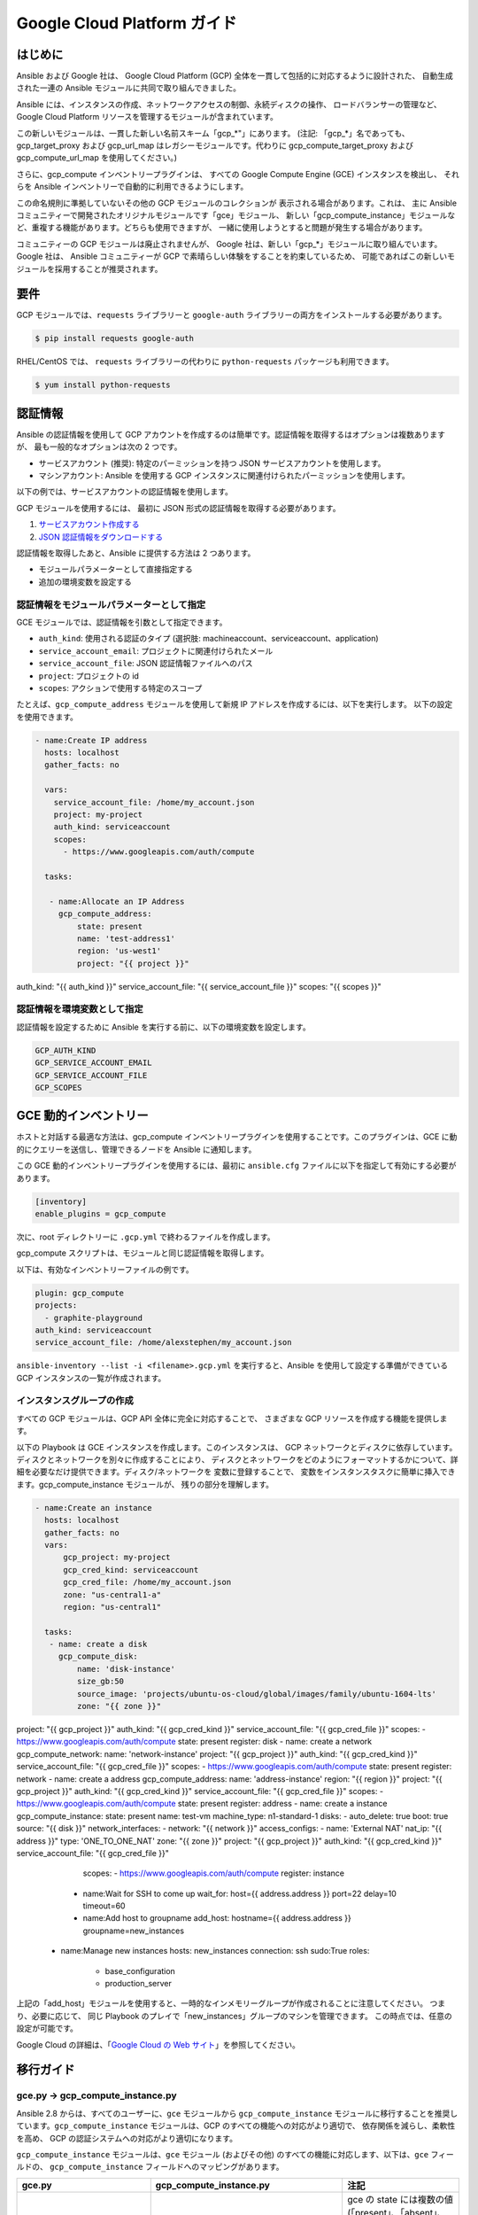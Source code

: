Google Cloud Platform ガイド
===========================

.. gce_intro:

はじめに
--------------------------

Ansible および Google 社は、
Google Cloud Platform (GCP) 全体を一貫して包括的に対応するように設計された、
自動生成された一連の Ansible モジュールに共同で取り組んできました。

Ansible には、インスタンスの作成、ネットワークアクセスの制御、永続ディスクの操作、
ロードバランサーの管理など、
Google Cloud Platform リソースを管理するモジュールが含まれています。

この新しいモジュールは、一貫した新しい名前スキーム「gcp_*"」にあります。
(注記: 「gcp_*」名であっても、
gcp_target_proxy および gcp_url_map はレガシーモジュールです。代わりに gcp_compute_target_proxy および gcp_compute_url_map を使用してください。)

さらに、gcp_compute インベントリープラグインは、
すべての Google Compute Engine (GCE) インスタンスを検出し、
それらを Ansible インベントリーで自動的に利用できるようにします。

この命名規則に準拠していないその他の GCP モジュールのコレクションが
表示される場合があります。これは、
主に Ansible コミュニティーで開発されたオリジナルモジュールです「gce」モジュール、
新しい「gcp_compute_instance」モジュールなど、重複する機能があります。どちらも使用できますが、
一緒に使用しようとすると問題が発生する場合があります。

コミュニティーの GCP モジュールは廃止されませんが、
Google 社は、新しい「gcp_*」モジュールに取り組んでいます。Google 社は、
Ansible コミュニティーが GCP で素晴らしい体験をすることを約束しているため、
可能であればこの新しいモジュールを採用することが推奨されます。


要件
---------------
GCP モジュールでは、``requests`` ライブラリーと
``google-auth`` ライブラリーの両方をインストールする必要があります。

.. code-block:: bash

    $ pip install requests google-auth

RHEL/CentOS では、
``requests`` ライブラリーの代わりに ``python-requests`` パッケージも利用できます。

.. code-block:: bash

    $ yum install python-requests

認証情報
-----------
Ansible の認証情報を使用して GCP アカウントを作成するのは簡単です。認証情報を取得するはオプションは複数ありますが、
最も一般的なオプションは次の 2 つです。

* サービスアカウント (推奨): 特定のパーミッションを持つ JSON サービスアカウントを使用します。
* マシンアカウント: Ansible を使用する GCP インスタンスに関連付けられたパーミッションを使用します。

以下の例では、サービスアカウントの認証情報を使用します。

GCP モジュールを使用するには、
最初に JSON 形式の認証情報を取得する必要があります。

1. `サービスアカウント作成する <https://developers.google.com/identity/protocols/OAuth2ServiceAccount#creatinganaccount>`_
2. `JSON 認証情報をダウンロードする <https://support.google.com/cloud/answer/6158849?hl=en&ref_topic=6262490#serviceaccounts>`_

認証情報を取得したあと、Ansible に提供する方法は 2 つあります。

* モジュールパラメーターとして直接指定する
* 追加の環境変数を設定する

認証情報をモジュールパラメーターとして指定
``````````````````````````````````````````

GCE モジュールでは、認証情報を引数として指定できます。

* ``auth_kind``: 使用される認証のタイプ (選択肢: machineaccount、serviceaccount、application)
* ``service_account_email``: プロジェクトに関連付けられたメール
* ``service_account_file``: JSON 認証情報ファイルへのパス
* ``project``: プロジェクトの id
* ``scopes``: アクションで使用する特定のスコープ

たとえば、``gcp_compute_address`` モジュールを使用して新規 IP アドレスを作成するには、以下を実行します。
以下の設定を使用できます。

.. code-block:: yaml

   - name:Create IP address
     hosts: localhost
     gather_facts: no

     vars:
       service_account_file: /home/my_account.json
       project: my-project
       auth_kind: serviceaccount
       scopes:
         - https://www.googleapis.com/auth/compute

     tasks:

      - name:Allocate an IP Address
        gcp_compute_address:
            state: present
            name: 'test-address1'
            region: 'us-west1'
            project: "{{ project }}"
auth_kind: "{{ auth_kind }}"
service_account_file: "{{ service_account_file }}"
scopes: "{{ scopes }}"

認証情報を環境変数として指定
``````````````````````````````````````````````

認証情報を設定するために Ansible を実行する前に、以下の環境変数を設定します。

.. code-block:: bash

    GCP_AUTH_KIND
    GCP_SERVICE_ACCOUNT_EMAIL
    GCP_SERVICE_ACCOUNT_FILE
    GCP_SCOPES

GCE 動的インベントリー
---------------------

ホストと対話する最適な方法は、gcp_compute インベントリープラグインを使用することです。このプラグインは、GCE に動的にクエリーを送信し、管理できるノードを Ansible に通知します。

この GCE 動的インベントリープラグインを使用するには、最初に ``ansible.cfg`` ファイルに以下を指定して有効にする必要があります。

.. code-block:: ini

  [inventory]
  enable_plugins = gcp_compute

次に、root ディレクトリーに ``.gcp.yml`` で終わるファイルを作成します。

gcp_compute スクリプトは、モジュールと同じ認証情報を取得します。

以下は、有効なインベントリーファイルの例です。

.. code-block:: yaml

    plugin: gcp_compute
    projects:
      - graphite-playground
    auth_kind: serviceaccount
    service_account_file: /home/alexstephen/my_account.json


``ansible-inventory --list -i <filename>.gcp.yml`` を実行すると、Ansible を使用して設定する準備ができている GCP インスタンスの一覧が作成されます。

インスタンスグループの作成
``````````````````

すべての GCP モジュールは、GCP API 全体に完全に対応することで、
さまざまな GCP リソースを作成する機能を提供します。

以下の Playbook は GCE インスタンスを作成します。このインスタンスは、
GCP ネットワークとディスクに依存しています。ディスクとネットワークを別々に作成することにより、
ディスクとネットワークをどのようにフォーマットするかについて、詳細を必要なだけ提供できます。ディスク/ネットワークを
変数に登録することで、
変数をインスタンスタスクに簡単に挿入できます。gcp_compute_instance モジュールが、
残りの部分を理解します。

.. code-block:: yaml

   - name:Create an instance
     hosts: localhost
     gather_facts: no
     vars:
         gcp_project: my-project
         gcp_cred_kind: serviceaccount
         gcp_cred_file: /home/my_account.json
         zone: "us-central1-a"
         region: "us-central1"

     tasks:
      - name: create a disk
        gcp_compute_disk:
            name: 'disk-instance'
            size_gb:50
            source_image: 'projects/ubuntu-os-cloud/global/images/family/ubuntu-1604-lts'
            zone: "{{ zone }}"
project: "{{ gcp_project }}"
auth_kind: "{{ gcp_cred_kind }}"
service_account_file: "{{ gcp_cred_file }}"
scopes:
- https://www.googleapis.com/auth/compute
state: present
register: disk
- name: create a network
gcp_compute_network:
name: 'network-instance'
project: "{{ gcp_project }}"
auth_kind: "{{ gcp_cred_kind }}"
service_account_file: "{{ gcp_cred_file }}"
scopes:
- https://www.googleapis.com/auth/compute
state: present
register: network
- name: create a address
gcp_compute_address:
name: 'address-instance'
region: "{{ region }}"
project: "{{ gcp_project }}"
auth_kind: "{{ gcp_cred_kind }}"
service_account_file: "{{ gcp_cred_file }}"
scopes:
- https://www.googleapis.com/auth/compute
state: present
register: address
- name: create a instance
gcp_compute_instance:
state: present
name: test-vm
machine_type: n1-standard-1
disks:
- auto_delete: true
boot: true
source: "{{ disk }}"
network_interfaces:
- network: "{{ network }}"
access_configs:
- name: 'External NAT'
nat_ip: "{{ address }}"
type: 'ONE_TO_ONE_NAT'
zone: "{{ zone }}"
project: "{{ gcp_project }}"
auth_kind: "{{ gcp_cred_kind }}"
service_account_file: "{{ gcp_cred_file }}"
            scopes:
            - https://www.googleapis.com/auth/compute
            register: instance

       - name:Wait for SSH to come up
         wait_for: host={{ address.address }} port=22 delay=10 timeout=60

       - name:Add host to groupname
         add_host: hostname={{ address.address }} groupname=new_instances


   - name:Manage new instances
     hosts: new_instances
     connection: ssh
     sudo:True
     roles:
       - base_configuration
       - production_server

上記の「add_host」モジュールを使用すると、一時的なインメモリーグループが作成されることに注意してください。 つまり、必要に応じて、
同じ Playbook のプレイで「new_instances」グループのマシンを管理できます。 この時点では、任意の設定が可能です。

Google Cloud の詳細は、「`Google Cloud の Web サイト <https://cloud.google.com>`_」を参照してください。

移行ガイド
----------------

gce.py -> gcp_compute_instance.py
`````````````````````````````````
Ansible 2.8 からは、すべてのユーザーに、``gce`` モジュールから
``gcp_compute_instance`` モジュールに移行することを推奨しています。``gcp_compute_instance`` モジュールは、GCP のすべての機能への対応がより適切で、
依存関係を減らし、柔軟性を高め、
GCP の認証システムへの対応がより適切になります。

``gcp_compute_instance`` モジュールは、``gce`` モジュール (およびその他) 
のすべての機能に対応します、以下は、``gce`` フィールドの、
``gcp_compute_instance`` フィールドへのマッピングがあります。

============================  ==========================================  ======================
 gce.py                        gcp_compute_instance.py                     注記
============================  ==========================================  ======================
 state                        state/status                                gce の state には複数の値 (「present」、「absent」、「stopped」、「started」、「terminated」) が含まれます。gcp_compute_instance の state を使用して、インスタンスが存在する (present) か、存在しない (absent) かを記述します。Status は、インスタンスが「起動」、「停止」、または「終了」であるかを説明するのに使用されます。
 image                        disks[].initialize_params.source_image      disks[] パラメーターを使用してディスクを 1 つ作成し、それをブートディスクに設定する必要があります (disks[].boot = true)。
 image_family                 disks[].initialize_params.source_image      上記を参照。
 external_projects            disks[].initialize_params.source_image      source_image の名前には、プロジェクトの名前が含まれます。
 instance_names               ループまたは複数のタスクを使用します。              ループの使用は、複数のインスタンスを作成するよりも Ansible に適した方法で、柔軟性が最も高くなります。
 service_account_email        service_accounts[].email                    これは、インスタンスを関連付ける service_account メールアドレスです。これは、インスタンスの作成に必要な認証情報に使用される service_account メールアドレスではありません。
 service_account_permissions  service_accounts[].scopes                   インスタンスに付与するパーミッションです。
 pem_file                     対応していません。                             PEM ファイルの代わりに JSON サービスアカウントの認証情報を使用することが推奨されます。
 credentials_file             service_account_file
 project_id                   project
 name                         name                                        このフィールドでは名前の配列を使用できません。ループを使用して複数のインスタンスを作成します。
 num_instances                Use a loop                                  柔軟性を最大にするために、モジュールではなく、Ansible の機能を使用して複数のインスタンスを作成することが推奨されます。
 network                      network_interfaces[].network
 subnetwork                   network_interfaces[].subnetwork
 persistent_boot_disk         disks[].type = 'PERSISTENT'
 disks                        disks[]
 ip_forward                   can_ip_forward
 external_ip                  network_interfaces[].access_configs.nat_ip  このフィールドは、複数のタイプの値を取ります。``gcp_compute_address`` で IP アドレスを作成し、ここにアドレスの名前/出力を指定できます。IP アドレスの GCP 名または実際の IP アドレスの文字列値を指定することもできます。
 disks_auto_delete            disks[].auto_delete
 preemptible                  scheduling.preemptible
 disk_size                    disks[].initialize_params.disk_size_gb
============================  ==========================================  ======================

Playbook の例を以下に示します。

.. code:: yaml

  gcp_compute_instance:
      name: "{{ item }}"
      machine_type: n1-standard-1
      ... # any other settings
zone: us-central1-a
project: "my-project"
auth_kind: "service_account_file"
service_account_file: "~/my_account.json"
state: present
with_items:
- instance-1
- instance-2
